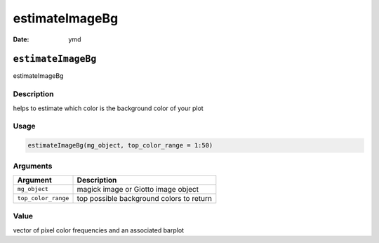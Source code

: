 ===============
estimateImageBg
===============

:Date: ymd

``estimateImageBg``
===================

estimateImageBg

Description
-----------

helps to estimate which color is the background color of your plot

Usage
-----

.. code:: r

   estimateImageBg(mg_object, top_color_range = 1:50)

Arguments
---------

=================== ========================================
Argument            Description
=================== ========================================
``mg_object``       magick image or Giotto image object
``top_color_range`` top possible background colors to return
=================== ========================================

Value
-----

vector of pixel color frequencies and an associated barplot
